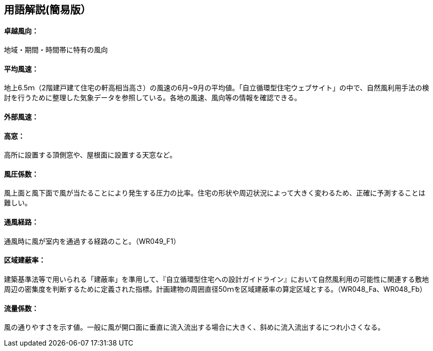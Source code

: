 == 用語解説(簡易版）

[[guide_nw_takuetsu]]
==== 卓越風向：
地域・期間・時間帯に特有の風向

[[guide_nw_heikinfuusoku]]
==== 平均風速：
地上6.5ｍ（2階建戸建て住宅の軒高相当高さ）の風速の6月~9月の平均値。「自立循環型住宅ウェブサイト」の中で、自然風利用手法の検討を行うために整理した気象データを参照している。各地の風速、風向等の情報を確認できる。


[[guide_bsc_gaibufusoku]]
==== 外部風速：

[[guide_nw_takamado]]
==== 高窓：
高所に設置する頂側窓や、屋根面に設置する天窓など。

[[guide_nw_fuuatsukeisuu]]
==== 風圧係数：
風上面と風下面で風が当たることにより発生する圧力の比率。住宅の形状や周辺状況によって大きく変わるため、正確に予測することは難しい。

[[guide_nw_tsuufuukeiro]]
==== 通風経路：
通風時に風が室内を通過する経路のこと。（WR049_F1）

[[guide_nw_kuikikenpeiritsu]]
==== 区域建蔽率：
建築基準法等で用いられる「建蔽率」を準用して、『自立循環型住宅への設計ガイドライン』において自然風利用の可能性に関連する敷地周辺の密集度を判断するために定義された指標。計画建物の周囲直径50ｍを区域建蔽率の算定区域とする。（WR048_Fa、WR048_Fb）

[[guide_nw_ryuryokeisuu]]
==== 流量係数：
風の通りやすさを示す値。一般に風が開口面に垂直に流入流出する場合に大きく、斜めに流入流出するにつれ小さくなる。


